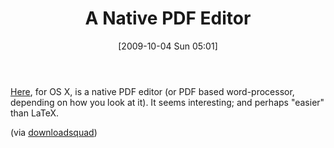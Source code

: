 #+POSTID: 4022
#+DATE: [2009-10-04 Sun 05:01]
#+OPTIONS: toc:nil num:nil todo:nil pri:nil tags:nil ^:nil TeX:nil
#+CATEGORY: Link
#+TAGS: Business, Tools
#+TITLE: A Native PDF Editor

[[http://pagehand.com/][Here]], for OS X, is a native PDF editor (or PDF based word-processor, depending on how you look at it). It seems interesting; and perhaps "easier" than LaTeX.

(via [[http://www.downloadsquad.com/2009/07/25/pagehand-lets-you-compose-pdf-files-natively/][downloadsquad]])



